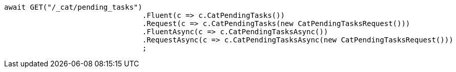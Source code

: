 [source, csharp]
----
await GET("/_cat/pending_tasks")
				.Fluent(c => c.CatPendingTasks())
				.Request(c => c.CatPendingTasks(new CatPendingTasksRequest()))
				.FluentAsync(c => c.CatPendingTasksAsync())
				.RequestAsync(c => c.CatPendingTasksAsync(new CatPendingTasksRequest()))
				;
----
